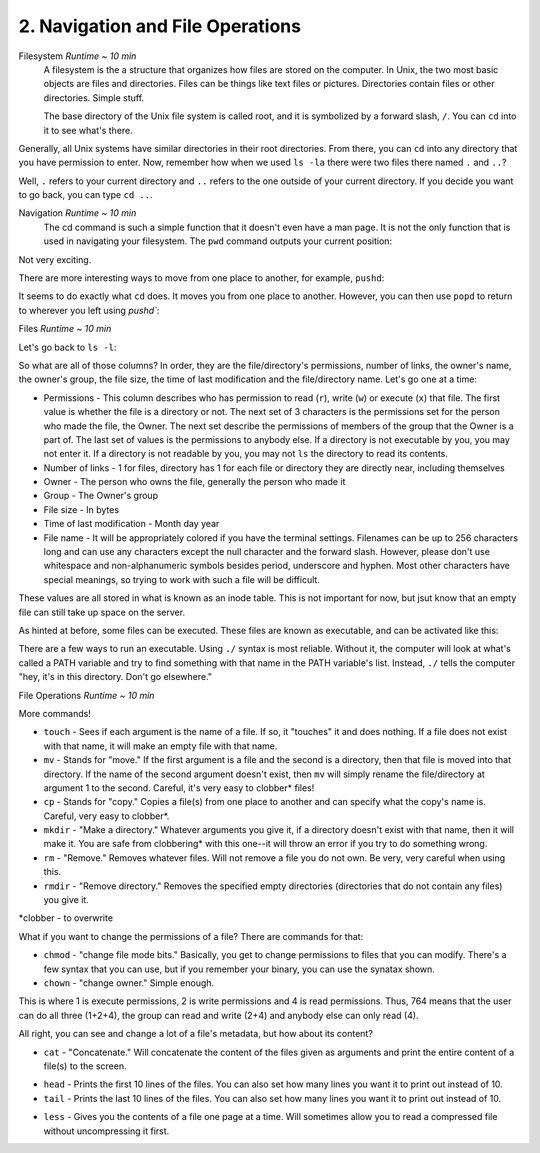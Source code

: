 2. Navigation and File Operations
====================

Filesystem  *Runtime ~ 10 min*
  A filesystem is the a structure that organizes how files are stored on the computer. In Unix, the two most basic objects are files and directories. Files can be things like text files or pictures. Directories contain files or other directories. Simple stuff.
  
  The base directory of the Unix file system is called root, and it is symbolized by a forward slash, ``/``. You can ``cd`` into it to see what's there.
  
.. image:: images/cd_root.png


Generally, all Unix systems have similar directories in their root directories. From there, you can ``cd`` into any directory that you have permission to enter. Now, remember how when we used ``ls -la`` there were two files there named ``.`` and ``..``? 

.. image:: images/man_ls-la.png

  
Well, ``.`` refers to your current directory and ``..`` refers to the one outside of your current directory. If you decide you want to go back, you can type ``cd ..``.
  
.. image:: images/cd_up.png

  
Navigation *Runtime ~ 10 min*
  The cd command is such a simple function that it doesn't even have a man page. It is not the only function that is used in navigating your filesystem. The ``pwd`` command outputs your current position:
  
.. image:: images/pwd.png

  
Not very exciting. 

There are more interesting ways to move from one place to another, for example, ``pushd``:

.. image:: images/pushd.png


It seems to do exactly what ``cd`` does. It moves you from one place to another. However, you can then use ``popd`` to return to wherever you left using `pushd``:

.. image:: images/popd.png

  
Files  *Runtime ~ 10 min*

Let's go back to ``ls -l``:

.. image:: images/man_ls-la.png


So what are all of those columns? In order, they are the file/directory's permissions, number of links, the owner's name, the owner's group, the file size, the time of last modification and the file/directory name. Let's go one at a time:

- Permissions - This column describes who has permission to read (``r``), write (``w``) or execute (``x``) that file. The first value is whether the file is a directory or not. The next set of 3 characters is the permissions set for the person who made the file, the Owner. The next set describe the permissions of members of the group that the Owner is a part of. The last set of values is the permissions to anybody else. If a directory is not executable by you, you may not enter it. If a directory is not readable by you, you may not ``ls`` the directory to read its contents.
- Number of links - 1 for files, directory has 1 for each file or directory they are directly near, including themselves
- Owner - The person who owns the file, generally the person who made it
- Group - The Owner's group
- File size - In bytes
- Time of last modification - Month day year
- File name - It will be appropriately colored if you have the terminal settings. Filenames can be up to 256 characters long and can use any characters except the null character and the forward slash. However, please don't use whitespace and non-alphanumeric symbols besides period, underscore and hyphen. Most other characters have special meanings, so trying to work with such a file will be difficult.

These values are all stored in what is known as an inode table. This is not important for now, but jsut know that an empty file can still take up space on the server. 

As hinted at before, some files can be executed. These files are known as executable, and can be activated like this:

.. image:: images/executable.png

  
There are a few ways to run an executable. Using ``./`` syntax is most reliable. Without it, the computer will look at what's called a PATH variable and try to find something with that name in the PATH variable's list. Instead, ``./`` tells the computer "hey, it's in this directory. Don't go elsewhere."

File Operations  *Runtime ~ 10 min*

More commands!

- ``touch`` - Sees if each argument is the name of a file. If so, it "touches" it and does nothing. If a file does not exist with that name, it will make an empty file with that name.
- ``mv`` - Stands for "move." If the first argument is a file and the second is a directory, then that file is moved into that directory. If the name of the second argument doesn't exist, then ``mv`` will simply rename the file/directory at argument 1 to the second. Careful, it's very easy to clobber\* files!
- ``cp`` - Stands for "copy." Copies a file(s) from one place to another and can specify what the copy's name is. Careful, very easy to clobber*.
- ``mkdir`` - "Make a directory." Whatever arguments you give it, if a directory doesn't exist with that name, then it will make it. You are safe from clobbering* with this one--it will throw an error if you try to do something wrong.
- ``rm`` - "Remove." Removes whatever files. Will not remove a file you do not own. Be very, very careful when using this.
- ``rmdir`` - "Remove directory."  Removes the specified empty directories (directories that do not contain any files) you give it.

\*clobber - to overwrite

.. image:: images/file_management.png


What if you want to change the permissions of a file? There are commands for that:

- ``chmod`` - "change file mode bits." Basically, you get to change permissions to files that you can modify. There's a few syntax that you can use, but if you remember your binary, you can use the synatax shown.
- ``chown`` - "change owner." Simple enough.

.. image:: images/file_permissions.png


This is where 1 is execute permissions, 2 is write permissions and 4 is read permissions. Thus, 764 means that the user can do all three (1+2+4), the group can read and write (2+4) and anybody else can only read (4).

All right, you can see and change a lot of a file's metadata, but how about its content?

- ``cat`` - "Concatenate." Will concatenate the content of the files given as arguments and print the entire content of a file(s) to the screen.

.. image:: images/file_stuff_cat.png

  
- ``head`` - Prints the first 10 lines of the files. You can also set how many lines you want it to print out instead of 10.
- ``tail`` - Prints the last 10 lines of the files. You can also set how many lines you want it to print out instead of 10.

.. image:: images/file_stuff_coin.png

  
- ``less`` - Gives you the contents of a file one page at a time. Will sometimes allow you to read a compressed file without uncompressing it first.

.. image:: images/file_stuff_less1.png

  
.. image:: images/file_stuff_less2.png

